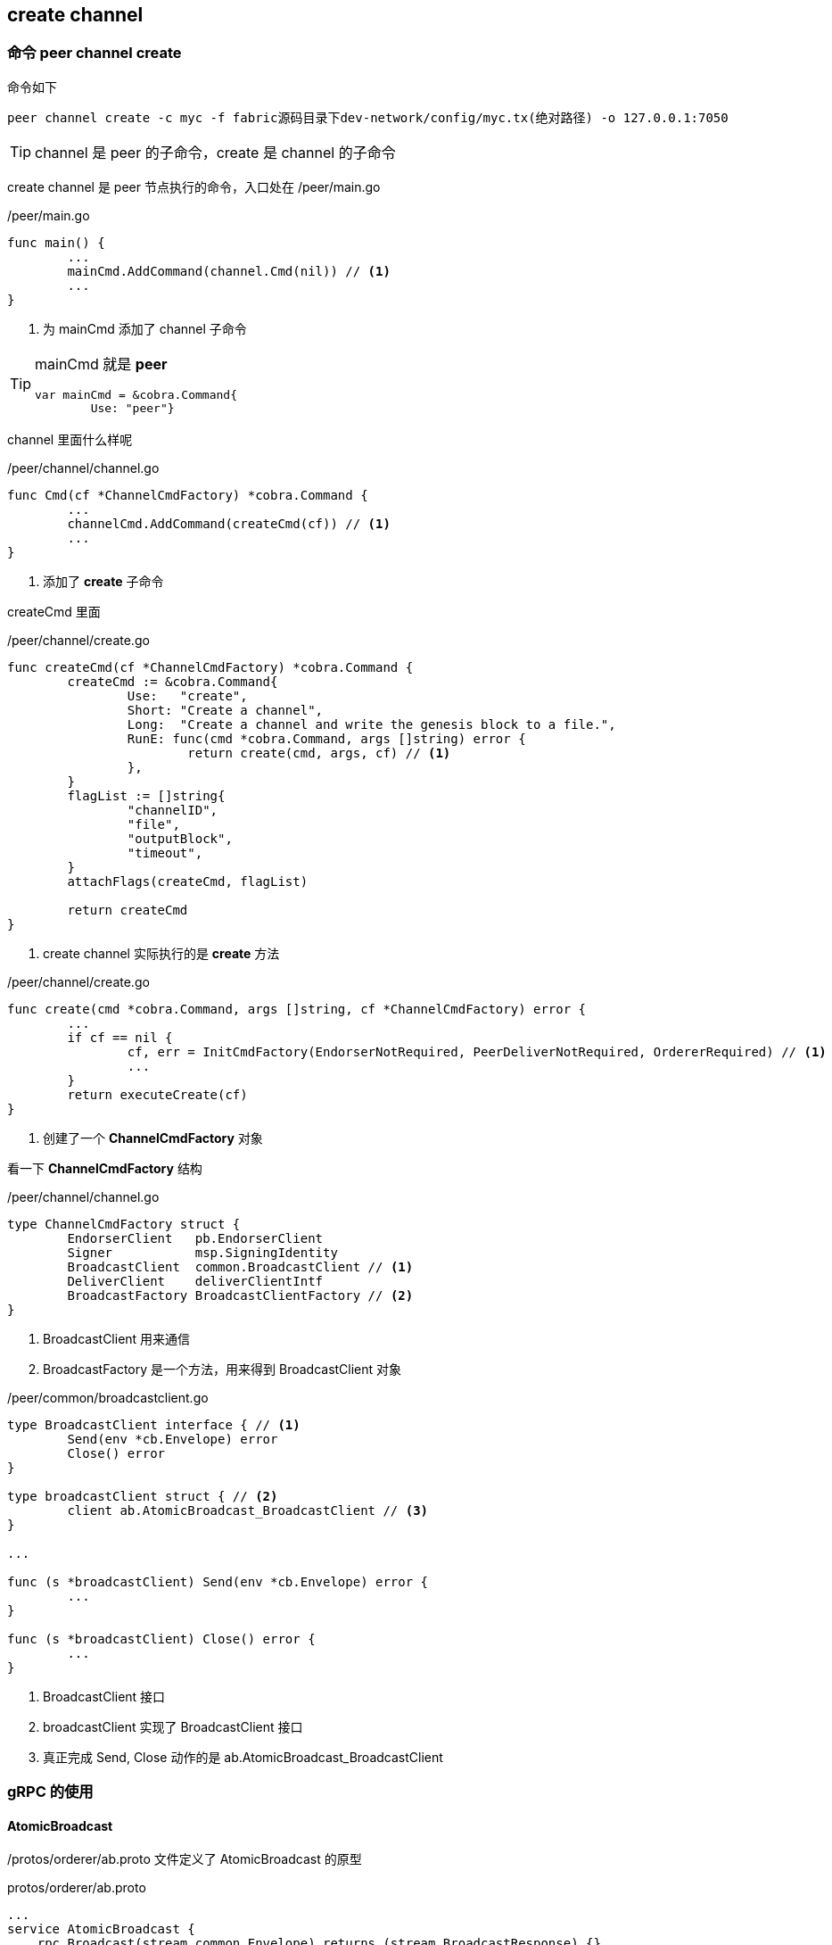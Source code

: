 :title: create channel
:page-navtitle: create channel
:chapter: 2
:section: 4
:page-section: {section}

== create channel

=== 命令 peer channel create

命令如下
[source,bash]
----
peer channel create -c myc -f fabric源码目录下dev-network/config/myc.tx(绝对路径) -o 127.0.0.1:7050 
----

TIP: channel 是 peer 的子命令，create 是 channel 的子命令

create channel 是 peer 节点执行的命令，入口处在 /peer/main.go

./peer/main.go
[source,go]
----
func main() {
	...
	mainCmd.AddCommand(channel.Cmd(nil)) // <1>
	...
}
----
<1> 为 mainCmd 添加了 channel 子命令 

[TIP]
====
mainCmd 就是 *peer*

[source,go]
----
var mainCmd = &cobra.Command{
	Use: "peer"}
----
====

channel 里面什么样呢

./peer/channel/channel.go
[source,go]
----
func Cmd(cf *ChannelCmdFactory) *cobra.Command {
	...
	channelCmd.AddCommand(createCmd(cf)) // <1>
	...
}
----
<1> 添加了 *create* 子命令

createCmd 里面

./peer/channel/create.go
[source,go]
----
func createCmd(cf *ChannelCmdFactory) *cobra.Command {
	createCmd := &cobra.Command{
		Use:   "create",
		Short: "Create a channel",
		Long:  "Create a channel and write the genesis block to a file.",
		RunE: func(cmd *cobra.Command, args []string) error {
			return create(cmd, args, cf) // <1>
		},
	}
	flagList := []string{
		"channelID",
		"file",
		"outputBlock",
		"timeout",
	}
	attachFlags(createCmd, flagList)

	return createCmd
}
----
<1> create channel 实际执行的是 *create* 方法

./peer/channel/create.go
[source,go]
----
func create(cmd *cobra.Command, args []string, cf *ChannelCmdFactory) error {
	...
	if cf == nil {
		cf, err = InitCmdFactory(EndorserNotRequired, PeerDeliverNotRequired, OrdererRequired) // <1>
		...
	}
	return executeCreate(cf)
}
----
<1> 创建了一个 *ChannelCmdFactory* 对象

看一下 *ChannelCmdFactory* 结构 

./peer/channel/channel.go
[source,go]
----
type ChannelCmdFactory struct {
	EndorserClient   pb.EndorserClient
	Signer           msp.SigningIdentity
	BroadcastClient  common.BroadcastClient // <1>
	DeliverClient    deliverClientIntf
	BroadcastFactory BroadcastClientFactory // <2>
}
----
<1> BroadcastClient 用来通信
<2> BroadcastFactory 是一个方法，用来得到 BroadcastClient 对象

./peer/common/broadcastclient.go
[source,go]
----
type BroadcastClient interface { // <1>
	Send(env *cb.Envelope) error
	Close() error
}

type broadcastClient struct { // <2>
	client ab.AtomicBroadcast_BroadcastClient // <3>
}

...

func (s *broadcastClient) Send(env *cb.Envelope) error {
	...
}

func (s *broadcastClient) Close() error {
	...
}
----
<1> BroadcastClient 接口
<2> broadcastClient 实现了 BroadcastClient 接口
<3> 真正完成 Send, Close 动作的是 ab.AtomicBroadcast_BroadcastClient

=== gRPC 的使用

==== AtomicBroadcast

/protos/orderer/ab.proto 文件定义了 AtomicBroadcast 的原型

.protos/orderer/ab.proto
[source,pb]
----
...
service AtomicBroadcast {
    rpc Broadcast(stream common.Envelope) returns (stream BroadcastResponse) {}

    rpc Deliver(stream common.Envelope) returns (stream DeliverResponse) {}
}
----

==== AtomicBroadcastClient

/protos/orderer/ab.proto 经过 gPRC 编译后得到 /protos/orderer/ab.pb.go，里面包括 2 个部分  *AtomicBroadcastClient*，*AtomicBroadcastServer*，这里先看 *AtomicBroadcastClient*

./protos/orderer/ab.pb.go
[source,go]
----
type AtomicBroadcastClient interface { // <1>
	Broadcast(ctx context.Context, opts ...grpc.CallOption) (AtomicBroadcast_BroadcastClient, error)
	Deliver(ctx context.Context, opts ...grpc.CallOption) (AtomicBroadcast_DeliverClient, error)
}

type atomicBroadcastClient struct { // <2>
	cc *grpc.ClientConn
}

func NewAtomicBroadcastClient(cc *grpc.ClientConn) AtomicBroadcastClient { // <3>
	return &atomicBroadcastClient{cc}
}

func (c *atomicBroadcastClient) Broadcast(ctx context.Context, opts ...grpc.CallOption) (AtomicBroadcast_BroadcastClient, error) {
	...
}

type AtomicBroadcast_BroadcastClient interface { // <4>
	Send(*common.Envelope) error
	Recv() (*BroadcastResponse, error)
	grpc.ClientStream
}

type atomicBroadcastBroadcastClient struct { // <5>
	grpc.ClientStream
}

func (x *atomicBroadcastBroadcastClient) Send(m *common.Envelope) error {
	...
}

func (x *atomicBroadcastBroadcastClient) Recv() (*BroadcastResponse, error) {
	...
}
----
<1> AtomicBroadcastClient 接口
<2> atomicBroadcastClient 实现了 AtomicBroadcastClient 接口
<3> 创建一个 atomicBroadcastClient 实例
<4> AtomicBroadcast_BroadcastClient 接口是针对 AtomicBroadcastClient 中的 Broadcast 动作的客户端
<5> atomicBroadcastBroadcastClient 实现了 AtomicBroadcast_BroadcastClient 接口

NOTE: AtomicBroadcast_DeliverClient 也是有的，与 AtomicBroadcast_BroadcastClient 类似，不再缀述 

==== OrdererClient

./peer/common/ordererclient.go
[source,go]
----
type OrdererClient struct { // <1>
	commonClient
}

func NewOrdererClientFromEnv() (*OrdererClient, error) { // <2>
	address, override, clientConfig, err := configFromEnv("orderer") // <3>
	...
}

func (oc *OrdererClient) Broadcast() (ab.AtomicBroadcast_BroadcastClient, error) {
	...
}

func (oc *OrdererClient) Deliver() (ab.AtomicBroadcast_DeliverClient, error) {
	...
}
----
<1> OrdererClient 实现了 AtomicBroadcastClient 接口
<2> NewOrdererClientFromEnv 创建了一 OrdererClient 实例
<3> 获取了关于 orderer 的配置，如地址，超时时间等

前面提到过 InitCmdFactory 方法

./peer/chaincode/common.go
[source,go]
----
func InitCmdFactory(cmdName string, isEndorserRequired, isOrdererRequired bool) (*ChaincodeCmdFactory, error) {
	...
	if isOrdererRequired {
		...
		broadcastClient, err = common.GetBroadcastClientFnc()
		...
	}
	...
}
----

./peer/chaincode/common.go
[source,go]
----
func init() {
	...
	GetBroadcastClientFnc = GetBroadcastClient
	...
}
----

./peer/common/broadcastclient.go
[source,go]
----
func GetBroadcastClient() (BroadcastClient, error) {
	oc, err := NewOrdererClientFromEnv() // <1>
	...
}
----
<1> 调用了 OrdererClient 中的 NewOrdererClientFromEnv 方法


==== 消息的发出

.peer/channel/create.go
[source,go]
----
func sendCreateChainTransaction(cf *ChannelCmdFactory) error {
	...
	defer broadcastClient.Close()
	err = broadcastClient.Send(chCrtEnv) // <1>

	return err
}
----
<1> broadcastClient.Send 方法实际上调用了 gRPC，从 peer 节点发送消息给了 orderer 服务

==== AtomicBroadcastServer

./protos/orderer/ab.pb.go
[source,go]
----
type AtomicBroadcastServer interface {
	Broadcast(AtomicBroadcast_BroadcastServer) error
	Deliver(AtomicBroadcast_DeliverServer) error
}

func RegisterAtomicBroadcastServer(s *grpc.Server, srv AtomicBroadcastServer) { // <1>
	s.RegisterService(&_AtomicBroadcast_serviceDesc, srv)
}

func _AtomicBroadcast_Broadcast_Handler(srv interface{}, stream grpc.ServerStream) error {
	return srv.(AtomicBroadcastServer).Broadcast(&atomicBroadcastBroadcastServer{stream}) // <3>
}
...
var _AtomicBroadcast_serviceDesc = grpc.ServiceDesc{
	ServiceName: "orderer.AtomicBroadcast",
	HandlerType: (*AtomicBroadcastServer)(nil),
	Methods:     []grpc.MethodDesc{},
	Streams: []grpc.StreamDesc{
		{
			StreamName:    "Broadcast",
			Handler:       _AtomicBroadcast_Broadcast_Handler, <2>
			ServerStreams: true,
			ClientStreams: true,
		},
		{
			StreamName:    "Deliver",
			Handler:       _AtomicBroadcast_Deliver_Handler,
			ServerStreams: true,
			ClientStreams: true,
		},
	},
	Metadata: "orderer/ab.proto",
}
----
<1> 注册 server 的方法
<2> 指定 Broadcast 的消息由 _AtomicBroadcast_Broadcast_Handler 方法来处理
<3> 真正处理消息的是 被注册的 server 对象的 Broadcast 方法

./orderer/common/server/main.go
[source,go]
----
func Start(cmd string, conf *localconfig.TopLevel) {
	...
	ab.RegisterAtomicBroadcastServer(grpcServer.Server(), server) // <1>
	...
}
----
<1> 注册了 server

这里的 server 

./orderer/common/server/server.go
[source,go]
----
type server struct { // <1>
	bh    *broadcast.Handler
	dh    *deliver.Handler
	debug *localconfig.Debug
	*multichannel.Registrar
}
...
func (s *server) Broadcast(srv ab.AtomicBroadcast_BroadcastServer) error {
	logger.Debugf("Starting new Broadcast handler")
	defer func() {
		if r := recover(); r != nil {
			logger.Criticalf("Broadcast client triggered panic: %s\n%s", r, debug.Stack())
		}
		logger.Debugf("Closing Broadcast stream")
	}()
	return s.bh.Handle(&broadcastMsgTracer{ // <2>
		AtomicBroadcast_BroadcastServer: srv,
		msgTracer: msgTracer{
			debug:    s.debug,
			function: "Broadcast",
		},
	})
}

// Deliver sends a stream of blocks to a client after ordering
func (s *server) Deliver(srv ab.AtomicBroadcast_DeliverServer) error {
	...
}
----
<1> server 实现了 AtomicBroadcastServer 接口
<2> 实际处理 client 端发出的强求的方法

Handle 方法

./orderer/common/broadcast/broadcast.go
[source,go]
----
func (bh *Handler) Handle(srv ab.AtomicBroadcast_BroadcastServer) error {
	...
	for {
		...
		resp := bh.ProcessMessage(msg, addr) // <1>
		...
	}
}
----
<1> 处理消息

=== solo 

==== 处理消息的方法

./orderer/common/broadcast/broadcast.go
[source,go]
----
func (bh *Handler) ProcessMessage(msg *cb.Envelope, addr string) (resp *ab.BroadcastResponse) {
	...
	if !isConfig {
		...
		err = processor.Order(msg, configSeq)
		...
	} else { // isConfig
		...
		err = processor.Configure(config, configSeq)
		...
	}
	...
}
----

==== processor

processor 实际上是一个 Consenter 接口的实现

./orderer/common/broadcast/broadcast.go
[source,go]
----
type Consenter interface {
	Order(env *cb.Envelope, configSeq uint64) error
	Configure(config *cb.Envelope, configSeq uint64) error
	WaitReady() error
}
----

此处实际工作的是 /orderer/consensus/solo/consensus.go 中的 chain

./orderer/consensus/solo/consensus.go
[source,go]
----
type chain struct { // <1>
	support  consensus.ConsenterSupport
	sendChan chan *message
	exitChan chan struct{}
}
...
func (ch *chain) WaitReady() error {
	return nil
}

func (ch *chain) Order(env *cb.Envelope, configSeq uint64) error {
	select {
	case ch.sendChan <- &message{ // <2>
		configSeq: configSeq,
		normalMsg: env,
	}:
		return nil
	case <-ch.exitChan:
		return fmt.Errorf("Exiting")
	}
}

func (ch *chain) Configure(config *cb.Envelope, configSeq uint64) error {
	select {
	case ch.sendChan <- &message{ // <3>
		configSeq: configSeq,
		configMsg: config,
	}:
		return nil
	case <-ch.exitChan:
		return fmt.Errorf("Exiting")
	}
}
----
<1> chain 实现了 Consenter 接口
<2> Order 方法内部向 sendChan 发消息
<3> Configure 方法内部向 sendChan 发消息

处理消息的是 main 方法

./orderer/consensus/solo/consensus.go
[source,go]
----
func (ch *chain) main() {
	...
	for {
		seq := ch.support.Sequence()
		err = nil
		select {
		case msg := <-ch.sendChan: // <1>
			...
		case <-timer:
			...
		case <-ch.exitChan:
			...
		}
	}
----
<1> sendChan 收到消息时，处理

==== 为什么使用的是 solo 呢

./orderer/common/server/main.go
[source,go]
----
func Start(cmd string, conf *localconfig.TopLevel) {
	...
	manager := initializeMultichannelRegistrar(clusterBootBlock, r, clusterDialer, clusterServerConfig, clusterGRPCServer, conf, signer, metricsProvider, opsSystem, lf, tlsCallback)
	...
}
...
func initializeMultichannelRegistrar(
	bootstrapBlock *cb.Block,
	ri *replicationInitiator,
	clusterDialer *cluster.PredicateDialer,
	srvConf comm.ServerConfig,
	srv *comm.GRPCServer,
	conf *localconfig.TopLevel,
	signer crypto.LocalSigner,
	metricsProvider metrics.Provider,
	healthChecker healthChecker,
	lf blockledger.Factory,
	callbacks ...channelconfig.BundleActor,
) *multichannel.Registrar {
	genesisBlock := extractBootstrapBlock(conf)
	...
	consenters := make(map[string]consensus.Consenter)

	registrar := multichannel.NewRegistrar(lf, signer, metricsProvider, callbacks...)

	consenters["solo"] = solo.New() // <1>
	var kafkaMetrics *kafka.Metrics
	consenters["kafka"], kafkaMetrics = kafka.New(conf.Kafka, metricsProvider, healthChecker) // <2>
	...
	registrar.Initialize(consenters)
	return registrar
}
----
<1> 创建 solo 共识器
<2> 创建 kafka 共识器

./orderer/common/multichannel/registrar.go
[source,go]
----
func (r *Registrar) Initialize(consenters map[string]consensus.Consenter) {
	r.consenters = consenters
	existingChains := r.ledgerFactory.ChainIDs()

	for _, chainID := range existingChains {
		...
		if _, ok := ledgerResources.ConsortiumsConfig(); ok {
			...
			chain := newChainSupport( // <1>
				r,
				ledgerResources,
				r.consenters,
				r.signer,
				r.blockcutterMetrics,
			)
			...
		} else {
			...
		}

	}
	...
}
----
<1> 调用 newChainSupport 方法

./orderer/common/multichannel/chainsupport.go
[source,go]
----
func newChainSupport(
	registrar *Registrar,
	ledgerResources *ledgerResources,
	consenters map[string]consensus.Consenter,
	signer crypto.LocalSigner,
	blockcutterMetrics *blockcutter.Metrics,
) *ChainSupport {
	...
	consenterType := ledgerResources.SharedConfig().ConsensusType() // <1>
	consenter, ok := consenters[consenterType] // <2>
	...
}
----
<1> 获取 共识器 类型，这里实际的值是 solo
<2> 根据 共识器 类型来决定使用哪种共识器
